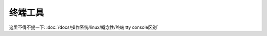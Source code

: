 ===================
终端工具
===================


.. post:: 2024-03-09 18:21:01
  :tags: 
  :category: 常用工具使用
  :author: YanQue
  :location: CD
  :language: zh-cn


这里不得不提一下: :doc:`/docs/操作系统/linux/概念性/终端 tty console区别`





